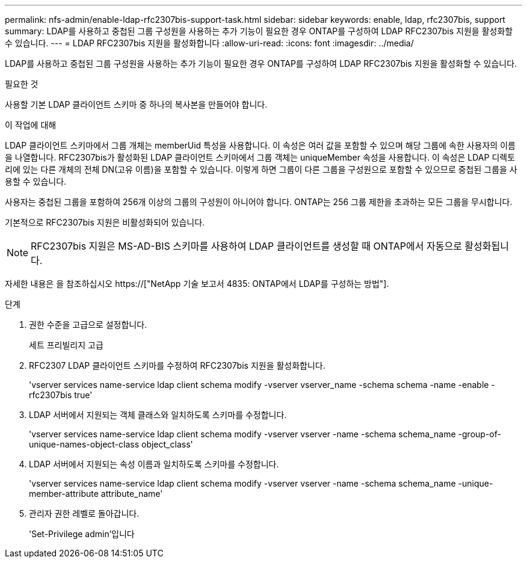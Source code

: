 ---
permalink: nfs-admin/enable-ldap-rfc2307bis-support-task.html 
sidebar: sidebar 
keywords: enable, ldap, rfc2307bis, support 
summary: LDAP를 사용하고 중첩된 그룹 구성원을 사용하는 추가 기능이 필요한 경우 ONTAP를 구성하여 LDAP RFC2307bis 지원을 활성화할 수 있습니다. 
---
= LDAP RFC2307bis 지원을 활성화합니다
:allow-uri-read: 
:icons: font
:imagesdir: ../media/


[role="lead"]
LDAP를 사용하고 중첩된 그룹 구성원을 사용하는 추가 기능이 필요한 경우 ONTAP를 구성하여 LDAP RFC2307bis 지원을 활성화할 수 있습니다.

.필요한 것
사용할 기본 LDAP 클라이언트 스키마 중 하나의 복사본을 만들어야 합니다.

.이 작업에 대해
LDAP 클라이언트 스키마에서 그룹 개체는 memberUid 특성을 사용합니다. 이 속성은 여러 값을 포함할 수 있으며 해당 그룹에 속한 사용자의 이름을 나열합니다. RFC2307bis가 활성화된 LDAP 클라이언트 스키마에서 그룹 객체는 uniqueMember 속성을 사용합니다. 이 속성은 LDAP 디렉토리에 있는 다른 개체의 전체 DN(고유 이름)을 포함할 수 있습니다. 이렇게 하면 그룹이 다른 그룹을 구성원으로 포함할 수 있으므로 중첩된 그룹을 사용할 수 있습니다.

사용자는 중첩된 그룹을 포함하여 256개 이상의 그룹의 구성원이 아니어야 합니다. ONTAP는 256 그룹 제한을 초과하는 모든 그룹을 무시합니다.

기본적으로 RFC2307bis 지원은 비활성화되어 있습니다.

[NOTE]
====
RFC2307bis 지원은 MS-AD-BIS 스키마를 사용하여 LDAP 클라이언트를 생성할 때 ONTAP에서 자동으로 활성화됩니다.

====
자세한 내용은 을 참조하십시오 https://["NetApp 기술 보고서 4835: ONTAP에서 LDAP를 구성하는 방법"].

.단계
. 권한 수준을 고급으로 설정합니다.
+
세트 프리빌리지 고급

. RFC2307 LDAP 클라이언트 스키마를 수정하여 RFC2307bis 지원을 활성화합니다.
+
'vserver services name-service ldap client schema modify -vserver vserver_name -schema schema -name -enable -rfc2307bis true'

. LDAP 서버에서 지원되는 객체 클래스와 일치하도록 스키마를 수정합니다.
+
'vserver services name-service ldap client schema modify -vserver vserver -name -schema schema_name -group-of-unique-names-object-class object_class'

. LDAP 서버에서 지원되는 속성 이름과 일치하도록 스키마를 수정합니다.
+
'vserver services name-service ldap client schema modify -vserver vserver -name -schema schema_name -unique-member-attribute attribute_name'

. 관리자 권한 레벨로 돌아갑니다.
+
'Set-Privilege admin'입니다


